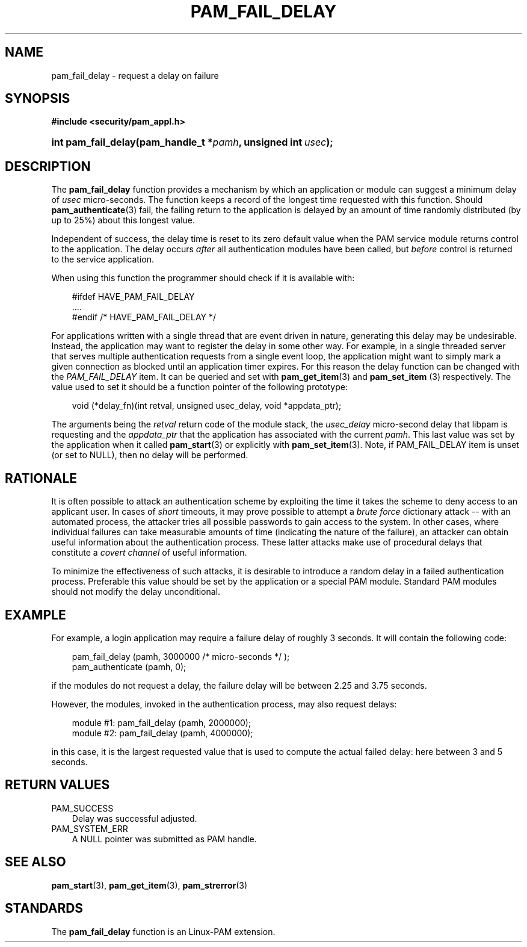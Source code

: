 .\"     Title: pam_fail_delay
.\"    Author: 
.\" Generator: DocBook XSL Stylesheets v1.70.1 <http://docbook.sf.net/>
.\"      Date: 08/01/2006
.\"    Manual: Linux\-PAM Manual
.\"    Source: Linux\-PAM Manual
.\"
.TH "PAM_FAIL_DELAY" "3" "08/01/2006" "Linux\-PAM Manual" "Linux\-PAM Manual"
.\" disable hyphenation
.nh
.\" disable justification (adjust text to left margin only)
.ad l
.SH "NAME"
pam_fail_delay \- request a delay on failure
.SH "SYNOPSIS"
.sp
.ft B
.nf
#include <security/pam_appl.h>
.fi
.ft
.HP 19
.BI "int pam_fail_delay(pam_handle_t\ *" "pamh" ", unsigned\ int\ " "usec" ");"
.SH "DESCRIPTION"
.PP
The
\fBpam_fail_delay\fR
function provides a mechanism by which an application or module can suggest a minimum delay of
\fIusec\fR
micro\-seconds. The function keeps a record of the longest time requested with this function. Should
\fBpam_authenticate\fR(3)
fail, the failing return to the application is delayed by an amount of time randomly distributed (by up to 25%) about this longest value.
.PP
Independent of success, the delay time is reset to its zero default value when the PAM service module returns control to the application. The delay occurs
\fIafter\fR
all authentication modules have been called, but
\fIbefore\fR
control is returned to the service application.
.PP
When using this function the programmer should check if it is available with:
.sp
.RS 3n
.nf
#ifdef HAVE_PAM_FAIL_DELAY
    ....
#endif /* HAVE_PAM_FAIL_DELAY */
      
.fi
.RE
.PP
For applications written with a single thread that are event driven in nature, generating this delay may be undesirable. Instead, the application may want to register the delay in some other way. For example, in a single threaded server that serves multiple authentication requests from a single event loop, the application might want to simply mark a given connection as blocked until an application timer expires. For this reason the delay function can be changed with the
\fIPAM_FAIL_DELAY\fR
item. It can be queried and set with
\fBpam_get_item\fR(3)
and
\fBpam_set_item \fR(3)
respectively. The value used to set it should be a function pointer of the following prototype:
.sp
.RS 3n
.nf
void (*delay_fn)(int retval, unsigned usec_delay, void *appdata_ptr);
      
.fi
.RE
.sp
The arguments being the
\fIretval\fR
return code of the module stack, the
\fIusec_delay\fR
micro\-second delay that libpam is requesting and the
\fIappdata_ptr\fR
that the application has associated with the current
\fIpamh\fR. This last value was set by the application when it called
\fBpam_start\fR(3)
or explicitly with
\fBpam_set_item\fR(3). Note, if PAM_FAIL_DELAY item is unset (or set to NULL), then no delay will be performed.
.SH "RATIONALE"
.PP
It is often possible to attack an authentication scheme by exploiting the time it takes the scheme to deny access to an applicant user. In cases of
\fIshort\fR
timeouts, it may prove possible to attempt a
\fIbrute force\fR
dictionary attack \-\- with an automated process, the attacker tries all possible passwords to gain access to the system. In other cases, where individual failures can take measurable amounts of time (indicating the nature of the failure), an attacker can obtain useful information about the authentication process. These latter attacks make use of procedural delays that constitute a
\fIcovert channel\fR
of useful information.
.PP
To minimize the effectiveness of such attacks, it is desirable to introduce a random delay in a failed authentication process. Preferable this value should be set by the application or a special PAM module. Standard PAM modules should not modify the delay unconditional.
.SH "EXAMPLE"
.PP
For example, a login application may require a failure delay of roughly 3 seconds. It will contain the following code:
.sp
.RS 3n
.nf
    pam_fail_delay (pamh, 3000000 /* micro\-seconds */ );
    pam_authenticate (pamh, 0);
    
.fi
.RE
.PP
if the modules do not request a delay, the failure delay will be between 2.25 and 3.75 seconds.
.PP
However, the modules, invoked in the authentication process, may also request delays:
.sp
.RS 3n
.nf
module #1:    pam_fail_delay (pamh, 2000000);
module #2:    pam_fail_delay (pamh, 4000000);
    
.fi
.RE
.PP
in this case, it is the largest requested value that is used to compute the actual failed delay: here between 3 and 5 seconds.
.SH "RETURN VALUES"
.TP 3n
PAM_SUCCESS
Delay was successful adjusted.
.TP 3n
PAM_SYSTEM_ERR
A NULL pointer was submitted as PAM handle.
.SH "SEE ALSO"
.PP

\fBpam_start\fR(3),
\fBpam_get_item\fR(3),
\fBpam_strerror\fR(3)
.SH "STANDARDS"
.PP
The
\fBpam_fail_delay\fR
function is an Linux\-PAM extension.

